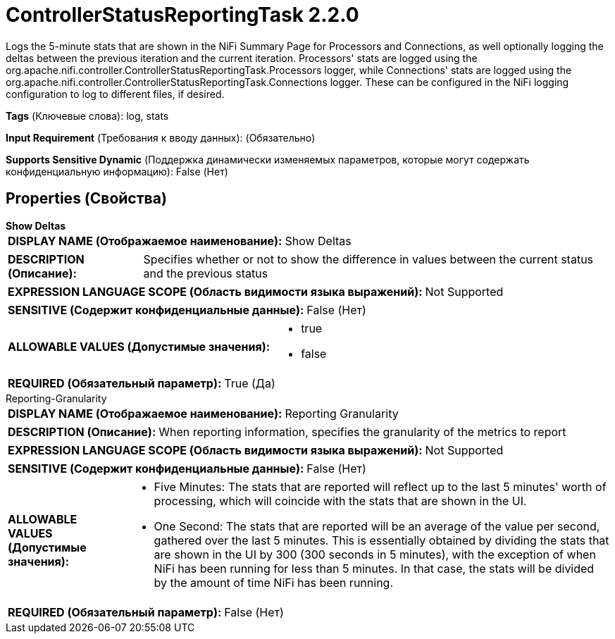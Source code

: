 = ControllerStatusReportingTask 2.2.0

Logs the 5-minute stats that are shown in the NiFi Summary Page for Processors and Connections, as well optionally logging the deltas between the previous iteration and the current iteration. Processors' stats are logged using the org.apache.nifi.controller.ControllerStatusReportingTask.Processors logger, while Connections' stats are logged using the org.apache.nifi.controller.ControllerStatusReportingTask.Connections logger. These can be configured in the NiFi logging configuration to log to different files, if desired.

[horizontal]
*Tags* (Ключевые слова):
log, stats
[horizontal]
*Input Requirement* (Требования к вводу данных):
 (Обязательно)
[horizontal]
*Supports Sensitive Dynamic* (Поддержка динамически изменяемых параметров, которые могут содержать конфиденциальную информацию):
 False (Нет) 



== Properties (Свойства)


.*Show Deltas*
************************************************
[horizontal]
*DISPLAY NAME (Отображаемое наименование):*:: Show Deltas

[horizontal]
*DESCRIPTION (Описание):*:: Specifies whether or not to show the difference in values between the current status and the previous status


[horizontal]
*EXPRESSION LANGUAGE SCOPE (Область видимости языка выражений):*:: Not Supported
[horizontal]
*SENSITIVE (Содержит конфиденциальные данные):*::  False (Нет) 

[horizontal]
*ALLOWABLE VALUES (Допустимые значения):*::

* true

* false


[horizontal]
*REQUIRED (Обязательный параметр):*::  True (Да) 
************************************************
.Reporting-Granularity
************************************************
[horizontal]
*DISPLAY NAME (Отображаемое наименование):*:: Reporting Granularity

[horizontal]
*DESCRIPTION (Описание):*:: When reporting information, specifies the granularity of the metrics to report


[horizontal]
*EXPRESSION LANGUAGE SCOPE (Область видимости языка выражений):*:: Not Supported
[horizontal]
*SENSITIVE (Содержит конфиденциальные данные):*::  False (Нет) 

[horizontal]
*ALLOWABLE VALUES (Допустимые значения):*::

* Five Minutes: The stats that are reported will reflect up to the last 5 minutes' worth of processing, which will coincide with the stats that are shown in the UI. 

* One Second: The stats that are reported will be an average of the value per second, gathered over the last 5 minutes. This is essentially obtained by dividing the stats that are shown in the UI by 300 (300 seconds in 5 minutes), with the exception of when NiFi has been running for less than 5 minutes. In that case, the stats will be divided by the amount of time NiFi has been running. 


[horizontal]
*REQUIRED (Обязательный параметр):*::  False (Нет) 
************************************************




















